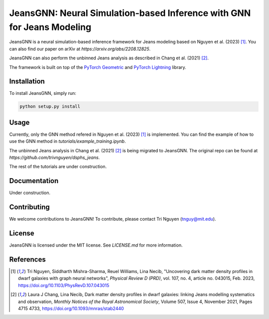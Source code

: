 
==================================================
JeansGNN: Neural Simulation-based Inference with GNN for Jeans Modeling
==================================================

JeansGNN is a neural simulation-based inference framework for Jeans modeling based on Nguyen et al. (2023) [1]_. You can also find our paper on arXiv at `https://arxiv.org/abs/2208.12825`.

JeansGNN can also perform the unbinned Jeans analysis as described in Chang et al. (2021) [2]_.

The framework is built on top of the `PyTorch Geometric <https://pytorch-geometric.readthedocs.io/en/latest/>`_ and `PyTorch Lightning <https://pytorch-lightning.readthedocs.io/en/latest/>`_ library.


Installation
------------

To install JeansGNN, simply run:

.. code-block:: bash

    python setup.py install

Usage
-----
Currently, only the GNN method refered in Nguyen et al. (2023) [1]_ is implemented.
You can find the example of how to use the GNN method in `tutorials/example_training.ipynb`.

The unbinned Jeans analysis in Chang et al. (2021) [2]_ is being migrated to JeansGNN. The original repo can be found at `https://github.com/trivnguyen/dsphs_jeans`.

The rest of the tutorials are under construction.

Documentation
-------------

Under construction.

Contributing
------------

We welcome contributions to JeansGNN! To contribute, please contact Tri Nguyen (tnguy@mit.edu).

License
-------

JeansGNN is licensed under the MIT license. See `LICENSE.md` for more information.

References
----------
.. [1] Tri Nguyen, Siddharth Mishra-Sharma, Reuel Williams, Lina Necib, "Uncovering dark matter density profiles in dwarf galaxies with graph neural networks", *Physical Review D (PRD)*, vol. 107, no. 4, article no. 043015, Feb. 2023, https://doi.org/10.1103/PhysRevD.107.043015

.. [2] Laura J Chang, Lina Necib, Dark matter density profiles in dwarf galaxies: linking Jeans modelling systematics and observation, *Monthly Notices of the Royal Astronomical Society*, Volume 507, Issue 4, November 2021, Pages 4715 4733, https://doi.org/10.1093/mnras/stab2440